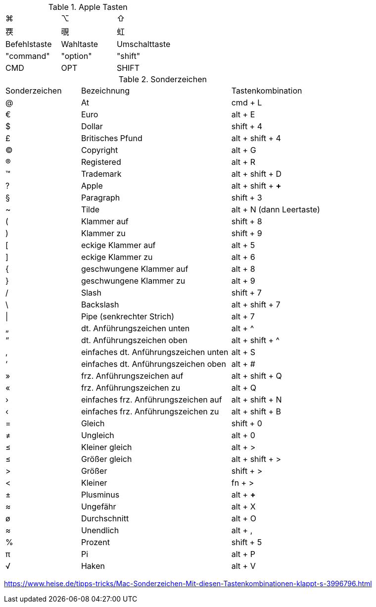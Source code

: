
// cspell: ignore shift, cols, Registered, Trademark, Pipe, Plusminus

.Apple Tasten

[cols="8,8,8"]
|==========================
|  ⌘            |  ⌥          |  ⇧    
|  &#x8984;       |  &#x8997;    |  &#x8679;
|  Befehlstaste  |  Wahltaste  |  Umschalttaste  
|  "command"     |  "option"   |  "shift"        
|  CMD           |  OPT        |  SHIFT
|==========================


.Sonderzeichen

[cols="5,10,6"]
|==========================
|  Sonderzeichen  |  Bezeichnung  |  Tastenkombination
|  @   |  At   |  cmd + L
|  €   |  Euro   |  alt + E
|  $   |  Dollar   |  shift + 4
|  £   |  Britisches Pfund   |  alt + shift + 4
|  ©   |  Copyright   |  alt + G
|  ®   |  Registered   |  alt + R
|  ™   |  Trademark   |  alt + shift + D
|  ?   |  Apple   |  alt + shift + *+*  
|  §   |  Paragraph   |  shift + 3
|  ~   |  Tilde   |  alt + N (dann Leertaste)
|  (   |  Klammer auf   |  shift + 8
|  )   |  Klammer zu   |  shift + 9
|  [   |  eckige Klammer auf   |  alt + 5
|  ]   |  eckige Klammer zu   |  alt + 6
|  {   |  geschwungene Klammer auf   |  alt + 8
|  }   |  geschwungene Klammer zu   |  alt + 9
|  /   |  Slash   |  shift + 7
|  \   |  Backslash   |  alt + shift + 7
|  \|   |  Pipe (senkrechter Strich)   |  alt + 7
|  „   |  dt. Anführungszeichen unten   |  alt + ^
|  “   |  dt. Anführungszeichen oben   |  alt + shift + ^
|  ‚   |  einfaches dt. Anführungszeichen unten   |  alt + S
|  ‘   |  einfaches dt. Anführungszeichen oben   |  alt + #
|  »   |  frz. Anführungszeichen auf   |  alt + shift + Q
|  «   |  frz. Anführungszeichen zu   |  alt + Q
|  ›   |  einfaches frz. Anführungszeichen auf   |  alt + shift + N
|  ‹   |  einfaches frz. Anführungszeichen zu   |  alt + shift + B
|  =   |  Gleich   |  shift + 0
// ≠
|  &#x2260;   |  Ungleich   |  alt + 0
// ≤
|  &#x2264;   |  Kleiner gleich   |  alt + >
// ≥
|  &#x2264;   |  Größer gleich   |  alt + shift + >
|  >   |  Größer   |  shift + >
|  <   |  Kleiner   |  fn + >
|  ±   |  Plusminus   |  alt + *+* 
// ≈
|  &#x2248;   |  Ungefähr   |  alt + X
|  ø   |  Durchschnitt   |  alt + O
// ∞
|  &#x2248;   |  Unendlich   |  alt + ,
|  %   |  Prozent   |  shift + 5
// π
|  &#x03C0;   |  Pi   |  alt + P
// √
|  &#x221A;   |  Haken   |  alt + V 
|==========================

https://www.heise.de/tipps-tricks/Mac-Sonderzeichen-Mit-diesen-Tastenkombinationen-klappt-s-3996796.html